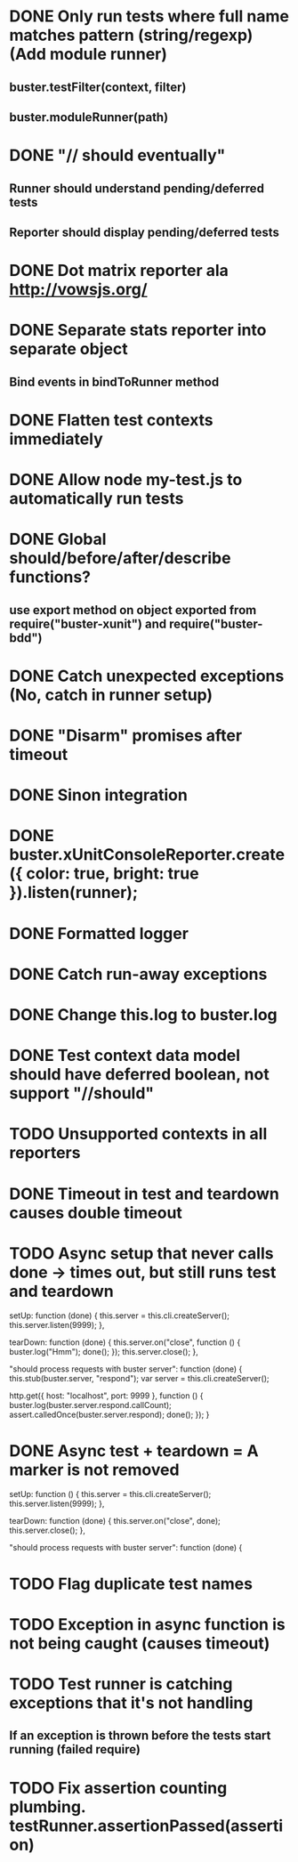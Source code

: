 #+SEQ_TODO: TODO INPR DONE

* DONE Only run tests where full name matches pattern (string/regexp) (Add module runner)
** buster.testFilter(context, filter)
** buster.moduleRunner(path)
* DONE "// should eventually"
** Runner should understand pending/deferred tests
** Reporter should display pending/deferred tests
* DONE Dot matrix reporter ala http://vowsjs.org/
* DONE Separate stats reporter into separate object
** Bind events in bindToRunner method
* DONE Flatten test contexts immediately
* DONE Allow node my-test.js to automatically run tests
* DONE Global should/before/after/describe functions?
** use export method on object exported from require("buster-xunit") and require("buster-bdd")
* DONE Catch unexpected exceptions (No, catch in runner setup)
* DONE "Disarm" promises after timeout
* DONE Sinon integration
* DONE buster.xUnitConsoleReporter.create({ color: true, bright: true }).listen(runner);
* DONE Formatted logger
* DONE Catch run-away exceptions
* DONE Change this.log to buster.log
* DONE Test context data model should have deferred boolean, not support "//should"
* TODO Unsupported contexts in all reporters
* DONE Timeout in test and teardown causes double timeout
* TODO Async setup that never calls done -> times out, but still runs test and teardown
        setUp: function (done) {
            this.server = this.cli.createServer();
            this.server.listen(9999);
        },

        tearDown: function (done) {
            this.server.on("close", function () {
                buster.log("Hmm");
                done();
            });
            this.server.close();
        },

        "should process requests with buster server": function (done) {
            this.stub(buster.server, "respond");
            var server = this.cli.createServer();

            http.get({ host: "localhost", port: 9999 }, function () {
                buster.log(buster.server.respond.callCount);
                assert.calledOnce(buster.server.respond);
                done();
            });
        }
* DONE Async test + teardown = A marker is not removed
        setUp: function () {
            this.server = this.cli.createServer();
            this.server.listen(9999);
        },

        tearDown: function (done) {
            this.server.on("close", done);
            this.server.close();
        },

        "should process requests with buster server": function (done) {
* TODO Flag duplicate test names
* TODO Exception in async function is not being caught (causes timeout)
* TODO Test runner is catching exceptions that it's not handling
** If an exception is thrown before the tests start running (failed require)
* TODO Fix assertion counting plumbing. testRunner.assertionPassed(assertion)

